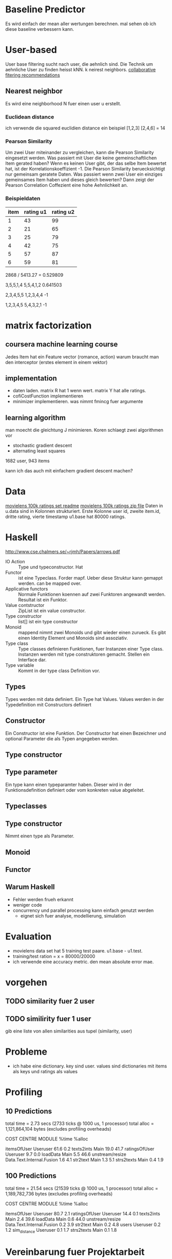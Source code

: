 * Baseline Predictor
Es wird einfach der mean aller wertungen berechnen. mal sehen ob ich diese baseline verbessern kann.

* User-based
User base filtering sucht nach user, die aehnlich sind. 
Die Technik um aehnliche User zu finden heisst kNN. k neirest neighbors.
[[http://elehack.net/research/pubs/cf-survey/cf-survey.pdf][collaborative fitering recommendations]]
** Nearest neighbor
Es wird eine neighborhood N fuer einen user u erstellt.
*** Euclidean distance
ich verwende die squared euclidien distance
ein beispiel
[1,2,3] [2,4,6] = 14

*** Pearson Similarity
Um zwei User miteinander zu vergleichen, kann die Pearson Similarity eingesetzt werden.
Was passiert mit User die keine gemeinschaftlichen Item gerated haben? 
Wenn es keinen User gibt, der das selbe Item bewertet hat, ist der Korrelationskoeffizient -1.
Die Pearson Similarity beruecksichtigt nur gemeinsam geratete Daten.
Was passiert wenn zwei User ein einziges gemeinsames Item haben und dieses gleich bewerten?
Dann zeigt der Pearson Correlation Coffezient eine hohe Aehnlichkeit an.
*** Beispieldaten

| item | rating u1 | rating u2 |
|------+-----------+-----------|
|    1 |        43 |        99 |
|    2 |        21 |        65 |
|    3 |        25 |        79 |
|    4 |        42 |        75 |
|    5 |        57 |        87 |
|    6 |        59 |        81 |

2868 / 5413.27 = 0.529809

3,5,5,1,4
5,5,4,1,2
0.641503

2,3,4,5,5
1,2,3,4,4
-1

1,2,3,4,5
5,4,3,2,1
-1

* matrix factorization
** coursera machine learning course
Jedes Item hat ein Feature vector (romance, action)
warum braucht man den interceptor (erstes element in einem vektor)
** implementation
- daten laden. matrix R hat 1 wenn wert. matrix Y hat alle ratings.
- cofiCostFunction implementieren
- minimizer implementieren. was nimmt fmincg fuer argumente
** learning algorithm
man moecht die gleichtung J minimieren.
Koren schlaegt zwei algorithmen vor
- stochastic gradient descent
- alternating least squares

1682 user, 943 items

kann ich das auch mit einfachem gradient descent machen?
* Data
[[http://files.grouplens.org/datasets/movielens/ml-100k-README.txt][movielens 100k ratings set readme]]
[[http://files.grouplens.org/datasets/movielens/ml-100k.zip][movielens 100k ratings zip file]]
Daten in u.data sind in Kolonnen strukturiert. 
Erste Kolonne user id, zweite item.id, dritte rating, vierte timestamp
u1.base hat 80000 ratings.

* Haskell
[[http://www.cse.chalmers.se/~rjmh/Papers/arrows.pdf]]

- IO Action :: Type und typeconstructor. Hat
- Functor :: ist eine Typeclass. Forder mapf. Ueber diese Struktur kann gemappt werden. can be mapped over.
- Applicative functors :: Normale Funktionen koennen auf zwei Funktoren angewandt werden. Resultat ist ein Funktor.
- Value contstructor :: ZipList ist ein value constructor.
- Type constructor :: list[] ist ein type constructor
- Monoid :: mappend nimmt zwei Monoids und gibt wieder einen zurueck. Es gibt einen Identity Element und Monoids sind assoziativ.
- Type class :: Type classes definieren Funktionen, fuer Instanzen einer Type class. Instanzen werden mit type construktoren gemacht. Stellen ein Interface dar.
- Type variable :: Kommt in der type class Definition vor.

** Types
Types werden mit data definiert. Ein Type hat Values. Values werden in der Typedefinition mit Constructors definiert
** Constructor
Ein Constructor ist eine Funktion. Der Constructor hat einen Bezeichner und optional Parameter die als Typen angegeben werden.
** Type constructor
** Type parameter
Ein type kann einen typeparamter haben. Dieser wird in der Funktionsdefinition definiert oder vom konkreten value abgeleitet.
** Typeclasses
** Type constructor

Nimmt einen type als Parameter.
** Monoid
** Functor
** Warum Haskell
- Fehler werden frueh erkannt
- weniger code
- concurrency und parallel processing kann einfach genutzt werden
 - eignet sich fuer analyse, modellierung, simulation
* Evaluation
- movielens data set hat 5 training test paare. u1.base - u1.test. 
- training/test ration = x = 80000/20000
- ich verwende eine accuracy metric. den mean absolute error mae.

* vorgehen
** TODO similarity fuer 2 user
** TODO similirity fuer 1 user
gib eine liste von allen similarities aus tupel (similarity, user)

* Probleme
- ich habe eine dictionary. key sind user. values sind dictionaries mit items als keys und ratings als values
* Profiling

** 10 Predictions
	total time  =        2.73 secs   (2733 ticks @ 1000 us, 1 processor)
	total alloc = 1,121,864,104 bytes  (excludes profiling overheads)

COST CENTRE     MODULE                    %time %alloc

itemsOfUser     Useruser                   61.6    0.2
texts2ints      Main                       19.0   41.7
ratingsOfUser   Useruser                    9.7    0.0
loadData        Main                        5.5   46.6
unstream/resize Data.Text.Internal.Fusion   1.6    4.1
str2text        Main                        1.3    5.1
strs2texts      Main                        0.4    1.9
** 100 Predictions
	total time  =       21.54 secs   (21539 ticks @ 1000 us, 1 processor)
	total alloc = 1,189,782,736 bytes  (excludes profiling overheads)

COST CENTRE     MODULE                    %time %alloc

itemsOfUser     Useruser                   80.7    2.1
ratingsOfUser   Useruser                   14.4    0.1
texts2ints      Main                        2.4   39.6
loadData        Main                        0.6   44.0
unstream/resize Data.Text.Internal.Fusion   0.2    3.9
str2text        Main                        0.2    4.8
users           Useruser                    0.2    1.2
sim_distance    Useruser                    0.1    1.7
strs2texts      Main                        0.1    1.8

* Vereinbarung fuer Projektarbeit
Projekttitel: Movielens Recommender System
Projektstart: 29.9.2014
Projektende: 23.1.2014 (abklaeren)
** Projektziele und Projektbeschreibung
Haendler und Content Provider moechten Kunden passende Artikel empfehlen. Es geht darum Kunden Artikel zuzuweisen. 
Die Artikel sollen den die 
Im Laufe dieser Arbeit soll ein Recommender System entwickelt werden. 
Dabei sollen unter anderem Methode des Collaborative Filtering eingesetzt werden.
Das Recommender System soll mit einer geigneten Methode evaluiert werden. 
Das Recommender System verarbeitet die Movielens Testdaten und wird mit Movielens Testdaten evaluiert.
Die Movielens Dataset wird fuer in eine geeignete Form transformiert.
Der Detailscope der Arbeit wird im Laufe des Projektes agil angepasst.
** Leistungsbeurteilung
- Organisation Durchfuehrung
- Bericht / Sprache
- Umsetzung

Projektpartner: INS
Ergebnisse: Recommender Implementation
** Kompetenzen 
- Programmiersprache Haskell
- Ecosystem Haskell
- Projekt realisieren
- Schreibkompetenz
